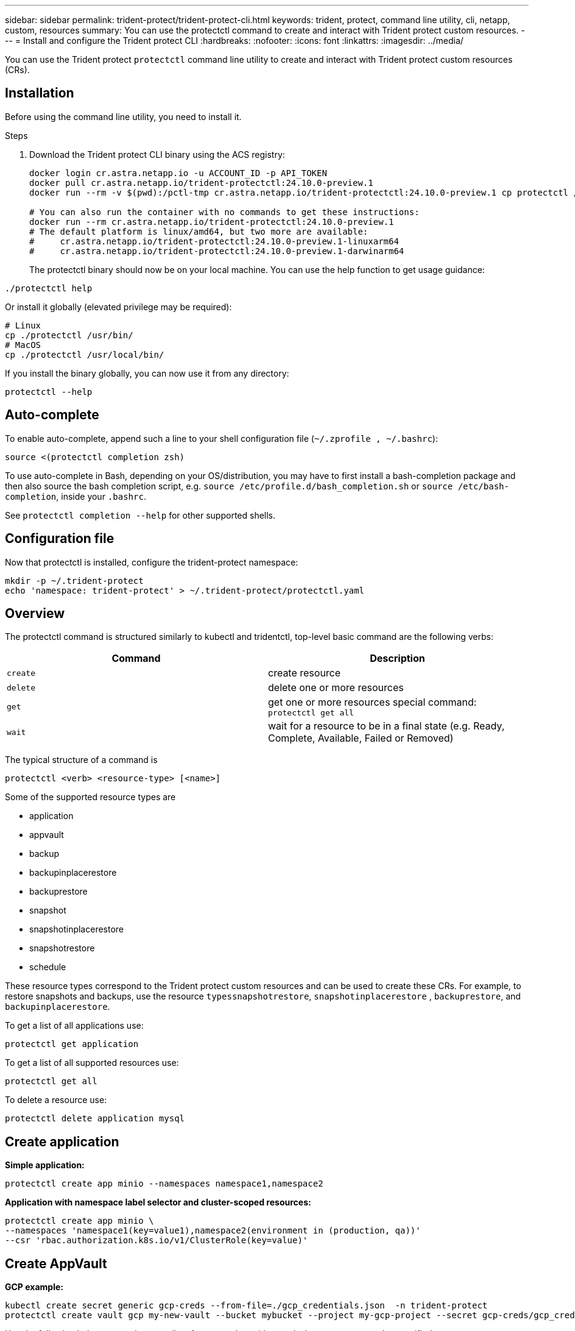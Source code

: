 ---
sidebar: sidebar
permalink: trident-protect/trident-protect-cli.html
keywords: trident, protect, command line utility, cli, netapp, custom, resources
summary: You can use the protectctl command to create and interact with Trident protect custom resources.
---
= Install and configure the Trident protect CLI
:hardbreaks:
:nofooter:
:icons: font
:linkattrs:
:imagesdir: ../media/

[.lead]
You can use the Trident protect `protectctl` command line utility to create and interact with Trident protect custom resources (CRs).

== Installation
Before using the command line utility, you need to install it.

.Steps
. Download the Trident protect CLI binary using the ACS registry:
+
[source,console]
----
docker login cr.astra.netapp.io -u ACCOUNT_ID -p API_TOKEN
docker pull cr.astra.netapp.io/trident-protectctl:24.10.0-preview.1
docker run --rm -v $(pwd):/pctl-tmp cr.astra.netapp.io/trident-protectctl:24.10.0-preview.1 cp protectctl /pctl-tmp

# You can also run the container with no commands to get these instructions:
docker run --rm cr.astra.netapp.io/trident-protectctl:24.10.0-preview.1
# The default platform is linux/amd64, but two more are available:
#     cr.astra.netapp.io/trident-protectctl:24.10.0-preview.1-linuxarm64
#     cr.astra.netapp.io/trident-protectctl:24.10.0-preview.1-darwinarm64
----
The protectctl binary should now be on your local machine. You can use the help function to get usage guidance:
----
./protectctl help
----
Or install it globally (elevated privilege may be required):
----
# Linux
cp ./protectctl /usr/bin/
# MacOS
cp ./protectctl /usr/local/bin/
----
If you install the binary globally, you can now use it from any directory:
----
protectctl --help
----
== Auto-complete
To enable auto-complete, append such a line to your shell configuration file (`~/.zprofile , ~/.bashrc`):
----
source <(protectctl completion zsh)
----
To use auto-complete in Bash, depending on your OS/distribution, you may have to first install a bash-completion package and then also source the bash completion script, e.g. `source /etc/profile.d/bash_completion.sh` or `source /etc/bash-completion`, inside your `.bashrc`.

See `protectctl completion --help` for other supported shells.

== Configuration file
Now that protectctl is installed, configure the trident-protect namespace:
----
mkdir -p ~/.trident-protect
echo 'namespace: trident-protect' > ~/.trident-protect/protectctl.yaml
----
== Overview
The protectctl command is structured similarly to kubectl and tridentctl, top-level basic command are the following verbs:
[cols="2,2a" options="header"]
|===
| Command
| Description

| `create`
| create resource

| `delete`
| delete one or more resources

| `get`
| get one or more resources
special command: `protectctl get all`

| `wait` 
| wait for a resource to be in a final state (e.g. Ready, Complete, Available, Failed or Removed)
|===

The typical structure of a command is
----
protectctl <verb> <resource-type> [<name>]
----

Some of the supported resource types are

* application
* appvault
* backup
* backupinplacerestore
* backuprestore
* snapshot
* snapshotinplacerestore
* snapshotrestore
* schedule

These resource types correspond to the Trident protect custom resources and can be used to create these CRs. For example, to restore snapshots and backups, use the resource 
`typessnapshotrestore`, `snapshotinplacerestore` , `backuprestore`, and `backupinplacerestore`.

To get a list of all applications use:
----
protectctl get application
----

To get a list of all supported resources use:
----
protectctl get all
----

To delete a resource use:
----
protectctl delete application mysql
----

== Create application

*Simple application:*
----
protectctl create app minio --namespaces namespace1,namespace2
----

*Application with namespace label selector and cluster-scoped resources:*
----
protectctl create app minio \
--namespaces 'namespace1(key=value1),namespace2(environment in (production, qa))' 
--csr 'rbac.authorization.k8s.io/v1/ClusterRole(key=value)'
----

== Create AppVault
 
*GCP example:*
----
kubectl create secret generic gcp-creds --from-file=./gcp_credentials.json  -n trident-protect
protectctl create vault gcp my-new-vault --bucket mybucket --project my-gcp-project --secret gcp-creds/gcp_credentials.json
----

Use the following help command to get a list of supported providers and what arguments can be specified:
----
protectctl create appvault -help
protectctl create appvault azure -help
----

Please see section link:trident-protect-appvault-custom-resources.html[AppVault custom resources] for examples for provider-specific secrets.

== Create backup
----
protectctl create backup mybackup --appvault my-new-vault --app minio
----

== Restore backup
Restore backup using existing Backup CR:
----
protectctl create backuprestore minio2 minio:minio2 -backup mybackup
----

Restore backup without existing Backup CR, e.g. in a disaster recovery scenario (AppVault pointing to the bucket must exist):
----
protectctl create backuprestore minio2 minio:minio2 --path minio_c22fe644-2606-4630-93ab-6319e1640b18/backups/mybackup_42e753bd-47ec-4f92-9282-bd65910ac064 --appvault  my-new-vault 
----

[NOTE]
====
The value for the `--path` parameter can be found in the backup CR field `appArchivePath`, or using the AppVault browser.
====

Restoring a backup (in-place) with a resource filter would look like this:
----
protectctl create backupinplacerestore restore1 --backup mybackup --resource-filter-include '[{"Kind":"PersistentVolumeClaim"}]'
----

The resource filter can be specified either as -include or -exclude filter, the argument is a list of resource matchers in JSON format. A full example of what a single resource matcher can look like:
----
{"Group":"apps","Kind":"Deployment","Version":"v1","Names":["my-deployment"],"Namespaces":["my-namespace"],"LabelSelectors":["app=my-app"]}
----

For normal restore (not in-place) a storage class mapping can be specified as a comma-separated list:
----
--storageclass-mapping source-class1:target-class1,source-class2:target-class2
----

== AppVault browser

To see the content of an AppVault:
----
protectctl get appvaultcontent gcp-vault --show-resources all
----

*Example output*:
----
+-------------+-------+----------+-----------------------------+---------------------------+
|   CLUSTER   |  APP  |   TYPE   |            NAME             |         TIMESTAMP         |
+-------------+-------+----------+-----------------------------+---------------------------+
|             | mysql | snapshot | mysnap                      | 2024-08-09 21:02:11 (UTC) |
| production1 | mysql | snapshot | hourly-e7db6-20240815180300 | 2024-08-15 18:03:06 (UTC) |
| production1 | mysql | snapshot | hourly-e7db6-20240815190300 | 2024-08-15 19:03:06 (UTC) |
| production1 | mysql | snapshot | hourly-e7db6-20240815200300 | 2024-08-15 20:03:06 (UTC) |
| production1 | mysql | backup   | hourly-e7db6-20240815180300 | 2024-08-15 18:04:25 (UTC) |
| production1 | mysql | backup   | hourly-e7db6-20240815190300 | 2024-08-15 19:03:30 (UTC) |
| production1 | mysql | backup   | hourly-e7db6-20240815200300 | 2024-08-15 20:04:21 (UTC) |
| production1 | mysql | backup   | mybackup5                   | 2024-08-09 22:25:13 (UTC) |
|             | mysql | backup   | mybackup                    | 2024-08-09 21:02:52 (UTC) |
+-------------+-------+----------+-----------------------------+---------------------------+ 
----
To see the AppVaultPath for each resource, use `flag --show-paths`.

The cluster name in the first column of the table is only available if a cluster name was specified in the trident protect helm installation, e.g. using `--set clusterName=production1`. 

